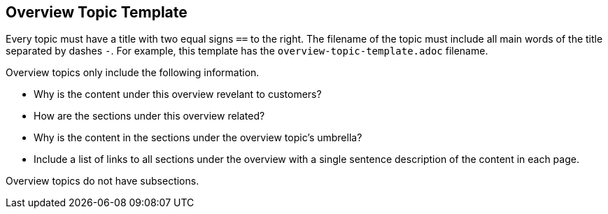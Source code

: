 == Overview Topic Template

Every topic must have a title with two equal signs `==` to the right.
The filename of the topic must include all main words of the title separated by dashes `-`. 
For example, this template has the `overview-topic-template.adoc` filename.

Overview topics only include the following information.

* Why is the content under this overview revelant to customers?
* How are the sections under this overview related?
* Why is the content in the sections under the overview topic's umbrella?
* Include a list of links to all sections under the overview with a single sentence description of the content in each page.

Overview topics do not have subsections.
